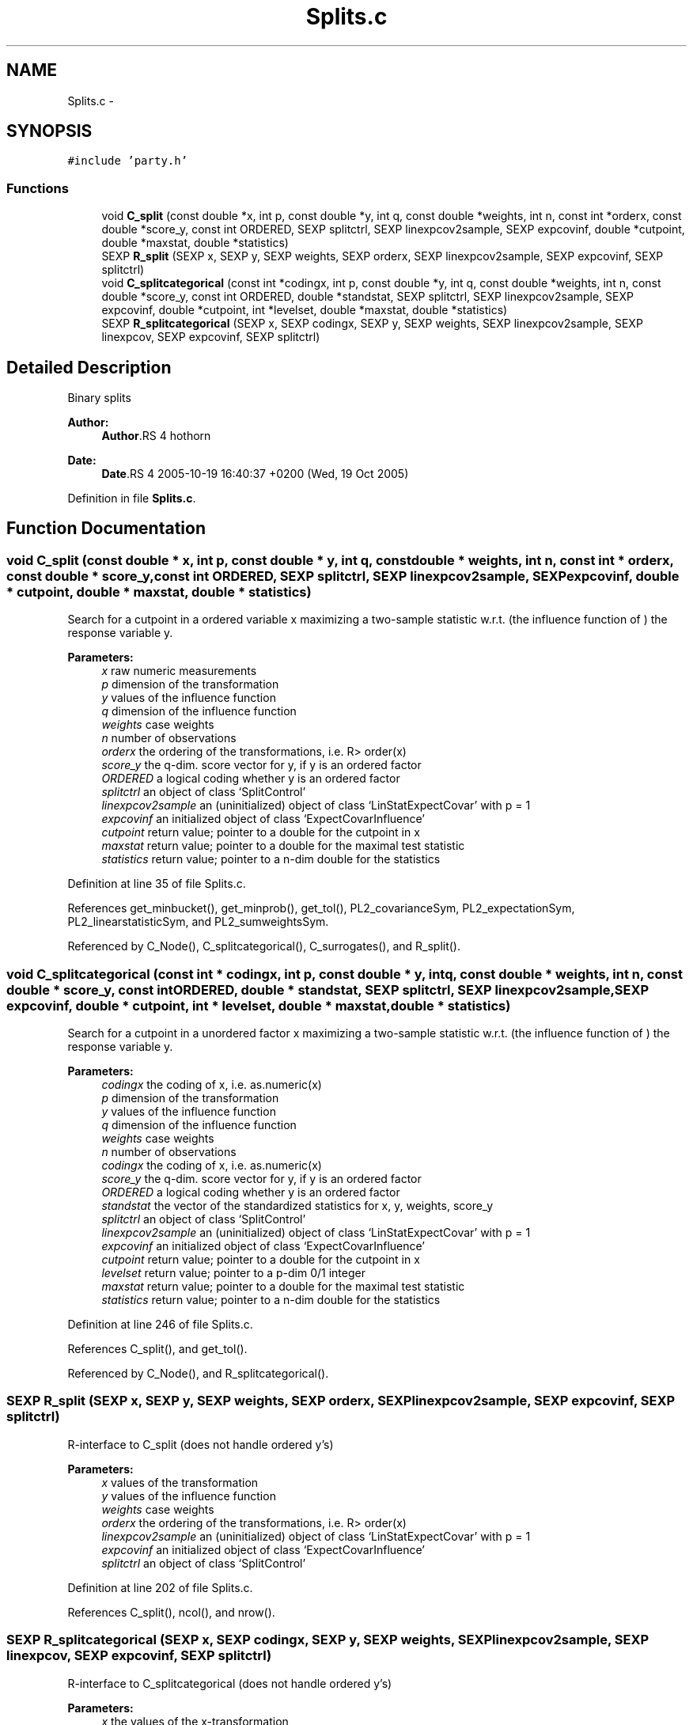 .TH "Splits.c" 3 "20 Mar 2006" "party" \" -*- nroff -*-
.ad l
.nh
.SH NAME
Splits.c \- 
.SH SYNOPSIS
.br
.PP
\fC#include 'party.h'\fP
.br

.SS "Functions"

.in +1c
.ti -1c
.RI "void \fBC_split\fP (const double *x, int p, const double *y, int q, const double *weights, int n, const int *orderx, const double *score_y, const int ORDERED, SEXP splitctrl, SEXP linexpcov2sample, SEXP expcovinf, double *cutpoint, double *maxstat, double *statistics)"
.br
.ti -1c
.RI "SEXP \fBR_split\fP (SEXP x, SEXP y, SEXP weights, SEXP orderx, SEXP linexpcov2sample, SEXP expcovinf, SEXP splitctrl)"
.br
.ti -1c
.RI "void \fBC_splitcategorical\fP (const int *codingx, int p, const double *y, int q, const double *weights, int n, const double *score_y, const int ORDERED, double *standstat, SEXP splitctrl, SEXP linexpcov2sample, SEXP expcovinf, double *cutpoint, int *levelset, double *maxstat, double *statistics)"
.br
.ti -1c
.RI "SEXP \fBR_splitcategorical\fP (SEXP x, SEXP codingx, SEXP y, SEXP weights, SEXP linexpcov2sample, SEXP linexpcov, SEXP expcovinf, SEXP splitctrl)"
.br
.in -1c
.SH "Detailed Description"
.PP 
Binary splits
.PP
\fBAuthor:\fP
.RS 4
\fBAuthor\fP.RS 4
hothorn 
.RE
.PP
.RE
.PP
\fBDate:\fP
.RS 4
\fBDate\fP.RS 4
2005-10-19 16:40:37 +0200 (Wed, 19 Oct 2005) 
.RE
.PP
.RE
.PP

.PP
Definition in file \fBSplits.c\fP.
.SH "Function Documentation"
.PP 
.SS "void C_split (const double * x, int p, const double * y, int q, const double * weights, int n, const int * orderx, const double * score_y, const int ORDERED, SEXP splitctrl, SEXP linexpcov2sample, SEXP expcovinf, double * cutpoint, double * maxstat, double * statistics)"
.PP
Search for a cutpoint in a ordered variable x maximizing a two-sample statistic w.r.t. (the influence function of ) the response variable y. 
.PP
\fBParameters:\fP
.RS 4
\fIx\fP raw numeric measurements 
.br
\fIp\fP dimension of the transformation 
.br
\fIy\fP values of the influence function 
.br
\fIq\fP dimension of the influence function 
.br
\fIweights\fP case weights 
.br
\fIn\fP number of observations 
.br
\fIorderx\fP the ordering of the transformations, i.e. R> order(x) 
.br
\fIscore_y\fP the q-dim. score vector for y, if y is an ordered factor 
.br
\fIORDERED\fP a logical coding whether y is an ordered factor 
.br
\fIsplitctrl\fP an object of class `SplitControl' 
.br
\fIlinexpcov2sample\fP an (uninitialized) object of class `LinStatExpectCovar' with p = 1 
.br
\fIexpcovinf\fP an initialized object of class `ExpectCovarInfluence' 
.br
\fIcutpoint\fP return value; pointer to a double for the cutpoint in x 
.br
\fImaxstat\fP return value; pointer to a double for the maximal test statistic 
.br
\fIstatistics\fP return value; pointer to a n-dim double for the statistics 
.RE
.PP

.PP
Definition at line 35 of file Splits.c.
.PP
References get_minbucket(), get_minprob(), get_tol(), PL2_covarianceSym, PL2_expectationSym, PL2_linearstatisticSym, and PL2_sumweightsSym.
.PP
Referenced by C_Node(), C_splitcategorical(), C_surrogates(), and R_split().
.SS "void C_splitcategorical (const int * codingx, int p, const double * y, int q, const double * weights, int n, const double * score_y, const int ORDERED, double * standstat, SEXP splitctrl, SEXP linexpcov2sample, SEXP expcovinf, double * cutpoint, int * levelset, double * maxstat, double * statistics)"
.PP
Search for a cutpoint in a unordered factor x maximizing a two-sample statistic w.r.t. (the influence function of ) the response variable y. 
.PP
\fBParameters:\fP
.RS 4
\fIcodingx\fP the coding of x, i.e. as.numeric(x) 
.br
\fIp\fP dimension of the transformation 
.br
\fIy\fP values of the influence function 
.br
\fIq\fP dimension of the influence function 
.br
\fIweights\fP case weights 
.br
\fIn\fP number of observations 
.br
\fIcodingx\fP the coding of x, i.e. as.numeric(x) 
.br
\fIscore_y\fP the q-dim. score vector for y, if y is an ordered factor 
.br
\fIORDERED\fP a logical coding whether y is an ordered factor 
.br
\fIstandstat\fP the vector of the standardized statistics for x, y, weights, score_y 
.br
\fIsplitctrl\fP an object of class `SplitControl' 
.br
\fIlinexpcov2sample\fP an (uninitialized) object of class `LinStatExpectCovar' with p = 1 
.br
\fIexpcovinf\fP an initialized object of class `ExpectCovarInfluence' 
.br
\fIcutpoint\fP return value; pointer to a double for the cutpoint in x 
.br
\fIlevelset\fP return value; pointer to a p-dim 0/1 integer 
.br
\fImaxstat\fP return value; pointer to a double for the maximal test statistic 
.br
\fIstatistics\fP return value; pointer to a n-dim double for the statistics 
.RE
.PP

.PP
Definition at line 246 of file Splits.c.
.PP
References C_split(), and get_tol().
.PP
Referenced by C_Node(), and R_splitcategorical().
.SS "SEXP R_split (SEXP x, SEXP y, SEXP weights, SEXP orderx, SEXP linexpcov2sample, SEXP expcovinf, SEXP splitctrl)"
.PP
R-interface to C_split (does not handle ordered y's) 
.PP
\fBParameters:\fP
.RS 4
\fIx\fP values of the transformation 
.br
\fIy\fP values of the influence function 
.br
\fIweights\fP case weights 
.br
\fIorderx\fP the ordering of the transformations, i.e. R> order(x) 
.br
\fIlinexpcov2sample\fP an (uninitialized) object of class `LinStatExpectCovar' with p = 1 
.br
\fIexpcovinf\fP an initialized object of class `ExpectCovarInfluence' 
.br
\fIsplitctrl\fP an object of class `SplitControl' 
.RE
.PP

.PP
Definition at line 202 of file Splits.c.
.PP
References C_split(), ncol(), and nrow().
.SS "SEXP R_splitcategorical (SEXP x, SEXP codingx, SEXP y, SEXP weights, SEXP linexpcov2sample, SEXP linexpcov, SEXP expcovinf, SEXP splitctrl)"
.PP
R-interface to C_splitcategorical (does not handle ordered y's) 
.PP
\fBParameters:\fP
.RS 4
\fIx\fP the values of the x-transformation 
.br
\fIcodingx\fP the coding of x, i.e. as.numeric(x) 
.br
\fIy\fP values of the influence function 
.br
\fIweights\fP case weights 
.br
\fIlinexpcov2sample\fP an (uninitialized) object of class `LinStatExpectCovar' with p = 1 
.br
\fIlinexpcov\fP an initialized object of class `LinStatExpectCovar' 
.br
\fIexpcovinf\fP an initialized object of class `ExpectCovarInfluence' 
.br
\fIsplitctrl\fP an object of class `SplitControl' 
.RE
.PP

.PP
Definition at line 339 of file Splits.c.
.PP
References C_LinStatExpCov(), C_splitcategorical(), C_standardize(), get_dimension(), get_tol(), ncol(), nrow(), PL2_covarianceSym, PL2_expcovinfSym, PL2_expectationSym, and PL2_linearstatisticSym.
.SH "Author"
.PP 
Generated automatically by Doxygen for party from the source code.
